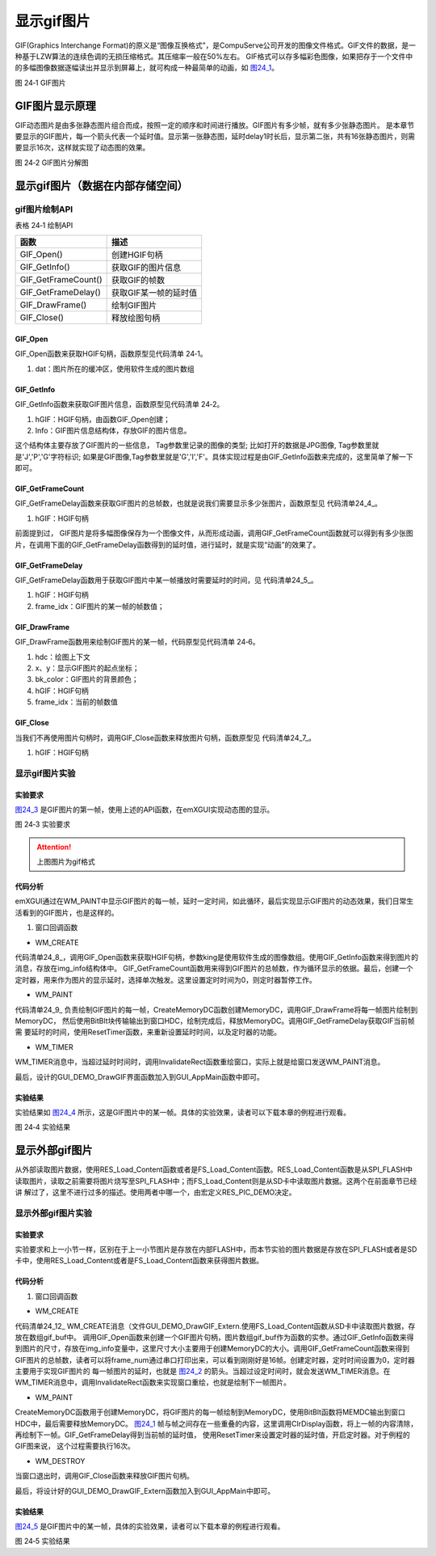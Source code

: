 .. vim: syntax=rst

显示gif图片
--------------

GIF(Graphics Interchange
Format)的原义是“图像互换格式”，是CompuServe公司开发的图像文件格式。GIF文件的数据，是一种基于LZW算法的连续色调的无损压缩格式。其压缩率一般在50%左右。
GIF格式可以存多幅彩色图像，如果把存于一个文件中的多幅图像数据逐幅读出并显示到屏幕上，就可构成一种最简单的动画，如 图24_1_。

.. image:: /media/docx110.jpg
   :align: center
   :alt: 图 24‑1 GIF图片
   :name: 图24_1

图 24‑1 GIF图片

GIF图片显示原理
~~~~~~~~~~~~~~~~~~

GIF动态图片是由多张静态图片组合而成，按照一定的顺序和时间进行播放。GIF图片有多少帧，就有多少张静态图片。
是本章节要显示的GIF图片，每一个箭头代表一个延时值。显示第一张静态图，延时delay1时长后，显示第二张，共有16张静态图片，则需要显示16次，这样就实现了动态图的效果。

.. image:: /media/docx111.jpg
   :align: center
   :alt: 图 24‑2 GIF图片
   :name: 图24_2

图 24‑2 GIF图片分解图

显示gif图片（数据在内部存储空间）
~~~~~~~~~~~~~~~~~~~~~~~~~~~~~~~~~~~~

gif图片绘制API
^^^^^^^^^^^^^^^^^^^^

表格 24‑1 绘制API

=================== =====================
函数                描述
=================== =====================
GIF_Open()          创建HGIF句柄
GIF_GetInfo()       获取GIF的图片信息
GIF_GetFrameCount() 获取GIF的帧数
GIF_GetFrameDelay() 获取GIF某一帧的延时值
GIF_DrawFrame()     绘制GIF图片
GIF_Close()         释放绘图句柄
=================== =====================

GIF_Open
''''''''

GIF_Open函数来获取HGIF句柄，函数原型见代码清单 24‑1。

.. code-block:: c
    :caption: 代码清单 24‑1 GIF_Open函数（文件emXGUI.h）
    :linenos:
    :name: 代码清单24_1

     HGIF GIF_Open(const void *dat);

1) dat：图片所在的缓冲区，使用软件生成的图片数组

GIF_GetInfo
'''''''''''

GIF_GetInfo函数来获取GIF图片信息，函数原型见代码清单 24‑2。

.. code-block:: c
    :caption: 代码清单 24‑2 GIF_GetInfo函数（文件emXGUI.h）
    :linenos:
    :name: 代码清单24_2

     BOOL GIF_GetInfo(HGIF hGIF,IMAGE_INFO *Info);

1) hGIF：HGIF句柄，由函数GIF_Open创建；

2) Info：GIF图片信息结构体，存放GIF的图片信息。

.. code-block:: c
    :caption: 代码清单 24‑3 IMAGE_INFO结构体（文件emXGUI.h）
    :linenos:
    :name: 代码清单24_3

     typedef struct tagIMAGE_INFO
     {
        U8 Tag[7]; //图像类型的标识
        U8 Bpp;//图像颜色位宽
        U16 Width; //图片宽度
        U16 Height;//图片高度
     }IMAGE_INFO;

这个结构体主要存放了GIF图片的一些信息， Tag参数里记录的图像的类型; 比如打开的数据是JPG图像, Tag参数里就是'J','P','G'字符标识; 如果是GIF图像,Tag参数里就是'G','I','F'。具体实现过程是由GIF_GetInfo函数来完成的，这里简单了解一下即可。

GIF_GetFrameCount
''''''''''''''''''''''''''''''''''

GIF_GetFrameDelay函数来获取GIF图片的总帧数，也就是说我们需要显示多少张图片，函数原型见 代码清单24_4_。

.. code-block:: c
    :caption: 代码清单 24‑4 GIF_GetFrameCount函数（文件emXGUI.h）
    :linenos:
    :name: 代码清单24_4

     UINT GIF_GetFrameCount(HGIF hGIF);

1) hGIF：HGIF句柄

前面提到过， GIF图片是将多幅图像保存为一个图像文件，从而形成动画，调用GIF_GetFrameCount函数就可以得到有多少张图片，在调用下面的GIF_GetFrameDelay函数得到的延时值，进行延时，就是实现“动画”的效果了。

GIF_GetFrameDelay
'''''''''''''''''

GIF_GetFrameDelay函数用于获取GIF图片中某一帧播放时需要延时的时间，见 代码清单24_5_。

.. code-block:: c
    :caption: 代码清单 24‑5 GIF_GetFrameDelay函数（文件emXGUI.h）
    :linenos:
    :name: 代码清单24_5

     GIF_DELAY GIF_GetFrameDelay(HGIF gif_dec,UINT frame_idx);

1) hGIF：HGIF句柄

2) frame_idx：GIF图片的某一帧的帧数值；

GIF_DrawFrame
'''''''''''''

GIF_DrawFrame函数用来绘制GIF图片的某一帧，代码原型见代码清单 24‑6。

.. code-block:: c
    :caption: 代码清单 24‑6 GIF_DrawFrame函数（文件emXGUI.h）
    :linenos:
    :name: 代码清单24_6

     GIF_DELAY GIF_DrawFrame(HDC hdc,int x,int y,COLORREF bk_color,HGIF hGIF,UINT frame_idx);

1) hdc：绘图上下文

2) x、y：显示GIF图片的起点坐标；

3) bk_color：GIF图片的背景颜色；

4) hGIF：HGIF句柄

5) frame_idx：当前的帧数值

GIF_Close
'''''''''

当我们不再使用图片句柄时，调用GIF_Close函数来释放图片句柄，函数原型见 代码清单24_7_。

.. code-block:: c
    :caption: 代码清单 24‑7 GIF_Close函数（文件emXGUI.h）
    :linenos:
    :name: 代码清单24_7

     void GIF_Close(HGIF hGIF);

1) hGIF：HGIF句柄

显示gif图片实验
^^^^^^^^^^^^^^^^^^

实验要求
''''''''''''

图24_3_ 是GIF图片的第一帧，使用上述的API函数，在emXGUI实现动态图的显示。

.. image:: /media/docx112.jpg
   :align: center
   :alt: 图 24‑3 实验要求
   :name: 图24_3

图 24‑3 实验要求

.. attention:: 上图图片为gif格式

.. _代码分析-19:

代码分析
''''''''''''

emXGUI通过在WM_PAINT中显示GIF图片的每一帧，延时一定时间，如此循环，最后实现显示GIF图片的动态效果，我们日常生活看到的GIF图片，也是这样的。

(1) 窗口回调函数

-  WM_CREATE

.. code-block:: c
    :caption: 代码清单 24‑8 WM_CREATE消息（文件GUI_DEMO_DrawGIF.c）
    :linenos:
    :name: 代码清单24_8

     case WM_CREATE: //窗口创建时,会自动产生该消息,在这里做一些初始化的操作或创建子窗口
     {
        GetClientRect(hwnd,&rc);
        /* 获取HGIF句柄 */
        hgif = GIF_Open(king);
        /* 获取GIF的图片信息 */
        GIF_GetInfo(hgif,&img_info);
        /* 获取GIF的帧数 */
        frame_num = GIF_GetFrameCount(hgif);

        CreateWindow(BUTTON,L"OK",WS_VISIBLE,rc.w-70,rc.h-40,68,32,hwnd,ID_OK,NULL,NULL);
        SetTimer(hwnd,0,0,TMR_SINGLE,NULL);
        return TRUE;
     }

代码清单24_8_，调用GIF_Open函数来获取HGIF句柄，参数king是使用软件生成的图像数组。使用GIF_GetInfo函数来得到图片的消息，存放在img_info结构体中。
GIF_GetFrameCount函数用来得到GIF图片的总帧数，作为循环显示的依据。最后，创建一个定时器，用来作为图片的显示延时，选择单次触发。这里设置定时时间为0，则定时器暂停工作。

-  WM_PAINT

.. code-block:: c
    :caption: 代码清单 24‑9 WM_PAINT消息（文件GUI_DEMO_DrawGIF.c）
    :linenos:
    :name: 代码清单24_9

     case WM_PAINT: //窗口需要绘制时，会自动产生该消息.
     {
        PAINTSTRUCT ps;
        HDC hdc;
        hdc =BeginPaint(hwnd,&ps);
        GetClientRect(hwnd,&rc);
        if(hgif)
        {
            /* 创建MemoryDC */

            hdc_mem = CreateMemoryDC(SURF_SCREEN,img_info.Width,img_info.Height);
            /* 清除屏幕显示 */
            ClrDisplay(hdc_mem,NULL,MapRGB(hdc_mem,255,255,255));
            if(i>=frame_num)
            {
                i=0;
            }
            /* 绘制图片至MemoryDC */
            GIF_DrawFrame(hdc_mem,0,0,MapRGB(hdc_mem,255,255,255),hgif,i);
            BitBlt(hdc,rc.x,rc.y,img_info.Width,img_info.Height,hdc_mem,0,0,SRCCOPY); //将MEMDC输出到窗口中。
            /* 获取当前帧的延时值 */
            delay=GIF_GetFrameDelay(hgif,i);
            i++;
        }
        /* 释放MemoryDC */
        DeleteDC(hdc_mem);

        ResetTimer(hwnd,0,delay,TMR_SINGLE|TMR_START,NULL);
        EndPaint(hwnd,&ps);
        break;
     }

代码清单24_9_ 负责绘制GIF图片的每一帧，CreateMemoryDC函数创建MemoryDC，调用GIF_DrawFrame将每一帧图片绘制到MemoryDC，
然后使用BitBlt块传输输出到窗口HDC，绘制完成后，释放MemoryDC。调用GIF_GetFrameDelay获取GIF当前帧需
要延时的时间，使用ResetTimer函数，来重新设置延时时间，以及定时器的功能。

-  WM_TIMER

.. code-block:: c
    :caption: 代码清单 24‑10 WM_TIMER消息（文件GUI_DEMO_DrawGIF.c）
    :linenos:
    :name: 代码清单24_10

     case WM_TIMER:
     InvalidateRect(hwnd,NULL,FALSE);
     break;

WM_TIMER消息中，当超过延时时间时，调用InvalidateRect函数重绘窗口，实际上就是给窗口发送WM_PAINT消息。

最后，设计的GUI_DEMO_DrawGIF界面函数加入到GUI_AppMain函数中即可。

.. _实验结果-10:

实验结果
''''''''

实验结果如 图24_4_ 所示，这是GIF图片中的某一帧。具体的实验效果，读者可以下载本章的例程进行观看。

.. image:: /media/docx113.jpg
   :align: center
   :alt: 图 24‑4 实验结果
   :name: 图24_4

图 24‑4 实验结果

显示外部gif图片
~~~~~~~~~~~~~~~~~~

从外部读取图片数据，使用RES_Load_Content函数或者是FS_Load_Content函数。RES_Load_Content函数是从SPI_FLASH中读取图片，读取之前需要将图片烧写至SPI_FLASH中；而FS_Load_Content则是从SD卡中读取图片数据。这两个在前面章节已经讲
解过了，这里不进行过多的描述。使用两者中哪一个，由宏定义RES_PIC_DEMO决定。

.. code-block:: c
    :caption: 代码清单 24‑11 宏定义RES_PIC_DEMO（文件GUI_DEMO_DrawGIF_Extern.c）
    :linenos:
    :name: 代码清单24_11

     /* 为1时显示RES FLASH资源文件，为0时显示SD卡的文件 */
     #define RES_PIC_DEMO 0

     #if(RES_PIC_DEMO)
     /* FLASH资源文件加载 */
     #define DEMO_GIF_FILE_NAME "king.gif"
     #else
     /* SD文件系统加载 */
     #define DEMO_GIF_FILE_NAME "0:srcdata/king.gif"

     #endif

显示外部gif图片实验
^^^^^^^^^^^^^^^^^^^^^^

.. _实验要求-1:

实验要求
''''''''''''

实验要求和上一小节一样，区别在于上一小节图片是存放在内部FLASH中，而本节实验的图片数据是存放在SPI_FLASH或者是SD卡中，使用RES_Load_Content或者是FS_Load_Content函数来获得图片数据。

.. _代码分析-20:

代码分析
''''''''''''

(1) 窗口回调函数

-  WM_CREATE

.. code-block:: c
    :caption: 代码清单 24‑12 WM_CREATE消息（文件GUI_DEMO_DrawGIF_Extern.c）
    :linenos:
    :name: 代码清单24_12

     case WM_CREATE: //窗口创建时,会自动产生该消息,在这里做一些初始化的操作或创建子窗口
     {
        GetClientRect(hwnd,&rc);
        #if(RES_PIC_DEMO)
        /* 资源设备中加载 */
        res = RES_Load_Content(DEMO_GIF_FILE_NAME, (char **)&gif_buf, &gif_size);
        #else
        /* SD文件系统加载 */
        res = FS_Load_Content(DEMO_GIF_FILE_NAME, (char **)&gif_buf, &gif_size);

        #endif
        /* 获取GIF句柄 */
        hgif = GIF_Open(gif_buf);
        /* 获取GIF图片信息 */
        GIF_GetInfo(hgif,&img_info);
        /* 获取GIF图片的帧数 */
        frame_num = GIF_GetFrameCount(hgif);
        CreateWindow(BUTTON,L"OK",WS_VISIBLE,rc.w-70,rc.h-40,68,32,hwnd,ID_OK,NULL,NULL);
        SetTimer(hwnd,0,0,TMR_SINGLE,NULL);
        return TRUE;
     }

代码清单24_12_ WM_CREATE消息（文件GUI_DEMO_DrawGIF_Extern.使用FS_Load_Content函数从SD卡中读取图片数据，存放在数组gif_buf中。
调用GIF_Open函数来创建一个GIF图片句柄，图片数组gif_buf作为函数的实参。通过GIF_GetInfo函数来得到图片的尺寸，存放在img_info变量中，这里尺寸大小主要用于创建MemoryDC的大小。调用GIF_GetFrameCount函数来得到GIF图片的总帧数，读者可以将frame_num通过串口打印出来，可以看到刚刚好是16帧。创建定时器，定时时间设置为0，定时器主要用于实现GIF图片的
每一帧图片的延时，也就是 图24_2_ 的箭头。当超过设定时间时，就会发送WM_TIMER消息。在WM_TIMER消息中，调用InvalidateRect函数来实现窗口重绘，也就是绘制下一帧图片。

-  WM_PAINT

.. code-block:: c
    :caption: 代码清单 24‑13 WM_PAINT消息（文件GUI_DEMO_DrawGIF_Extern.c）
    :linenos:
    :name: 代码清单24_13

     case WM_PAINT: //窗口需要绘制时，会自动产生该消息.
     {
        PAINTSTRUCT ps;
        HDC hdc;
        hdc =BeginPaint(hwnd,&ps);
        GetClientRect(hwnd,&rc);
        if(hgif)
        {
        /* 创建MemoryDC */

        hdc_mem = CreateMemoryDC(SURF_SCREEN,img_info.Width,img_info.Height);
        /* 清除窗口显示内容 */
        ClrDisplay(hdc_mem,NULL,MapRGB(hdc_mem,255,255,255));
        if(i>=frame_num)
        {
            i=0;
            }
            /* 绘制GIF图片 */
            GIF_DrawFrame(hdc_mem,0,0,MapRGB(hdc_mem,255,255,255),hgif,i);
            BitBlt(hdc,rc.x,rc.y,img_info.Width,img_info.Height,hdc_mem,0,0,SRCCOPY); //将MEMDC输出到窗口中。
            /* 获取GIF图片的延时值 */
            delay=GIF_GetFrameDelay(hgif,i);
            i++;
        }
        /* 释放MemoryDC */
        DeleteDC(hdc_mem);
        /*设置延时值，开启定时器 */
        ResetTimer(hwnd,0,delay,TMR_SINGLE|TMR_START,NULL);
        EndPaint(hwnd,&ps);
        break;
     }

CreateMemoryDC函数用于创建MemoryDC，将GIF图片的每一帧绘制到MemoryDC，使用BitBlt函数将MEMDC输出到窗口HDC中，最后需要释放MemoryDC。
图24_1_ 帧与帧之间存在一些重叠的内容，这里调用ClrDisplay函数，将上一帧的内容清除，再绘制下一帧。GIF_GetFrameDelay得到当前帧的延时值，
使用ResetTimer来设置定时器的延时值，开启定时器。对于例程的GIF图来说， 这个过程需要执行16次。

-  WM_DESTROY

.. code-block:: c
    :caption: 代码清单 24‑14 WM_DESTROY消息（文件GUI_DEMO_DrawGIF_Extern.c）
    :linenos:
    :name: 代码清单24_14

     case WM_DESTROY: //窗口销毁时，会自动产生该消息，在这里做一些资源释放的操作.
     {
        GIF_Close(hgif);
        return PostQuitMessage(hwnd); //调用PostQuitMessage，使用主窗口结束并退出消息循环.
     }

当窗口退出时，调用GIF_Close函数来释放GIF图片句柄。

最后，将设计好的GUI_DEMO_DrawGIF_Extern函数加入到GUI_AppMain中即可。

.. _实验结果-11:

实验结果
''''''''

图24_5_ 是GIF图片中的某一帧，具体的实验效果，读者可以下载本章的例程进行观看。

.. image:: /media/docx114.jpg
   :align: center
   :alt: 图 24‑5 实验结果
   :name: 图24_5

图 24‑5 实验结果
